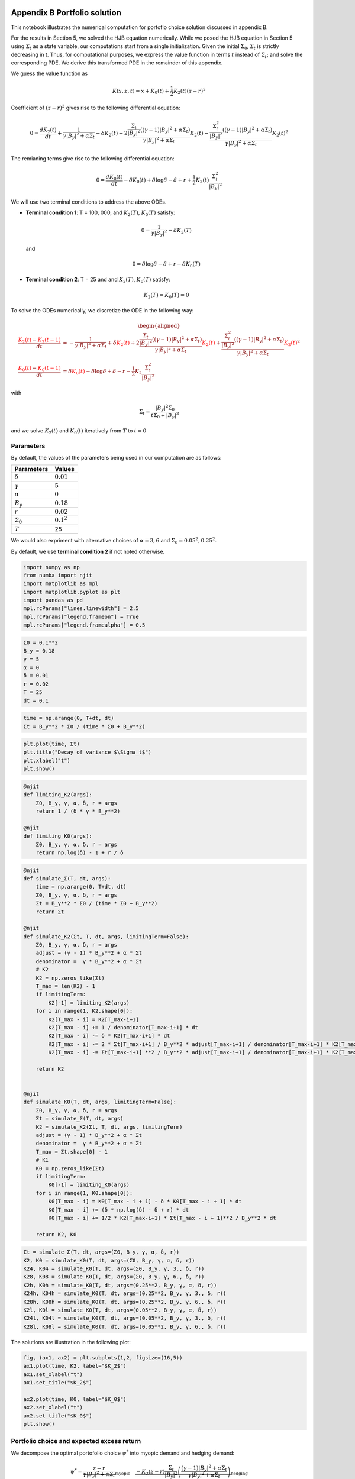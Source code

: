 Appendix B Portfolio solution
=============================

This notebook illustrates the numerical computation for portofio choice
solution discussed in appendix B.

For the results in Section 5, we solved the HJB equation numerically.
While we posed the HJB equation in Section 5 using :math:`\Sigma_t` as a
state variable, our computations start from a single initialization.
Given the initial :math:`\Sigma_0`, :math:`\Sigma_t` is strictly
decreasing in t. Thus, for computational purposes, we express the value
function in terms :math:`t` instead of :math:`\Sigma_t`; and solve the
corresponding PDE. We derive this transformed PDE in the remainder of
this appendix.

We guess the value function as

.. math::


   K(x, z, t) = x + K_0(t) + \frac{1}{2} K_2(t) (z - r)^2

Coefficient of :math:`(z-r)^2` gives rise to the following differential
equation:

.. math::


   0 = \frac{d K_2(t)}{ dt} + \frac{1}{\gamma |B_y|^2 + \alpha \Sigma_t} - \delta K_2(t) - 2 \frac{\frac{\Sigma_t}{|B_y|^2} ((\gamma-1)|B_y|^2 + \alpha \Sigma_t)}{\gamma |B_y|^2 + \alpha \Sigma_t} K_2(t) -  \frac{\frac{\Sigma_t^2}{|B_y|^2} ((\gamma-1)|B_y|^2 + \alpha \Sigma_t)}{\gamma |B_y|^2 + \alpha \Sigma_t} K_2(t)^2

The remianing terms give rise to the following differential equation:

.. math::


   0 = \frac{d K_0(t)}{ dt}  - \delta K_0(t) + \delta \log \delta - \delta + r + \frac{1}{2} K_2(t) \frac{\Sigma_t^2}{|B_y|^2}

We will use two terminal conditions to address the above ODEs.

-  **Terminal condition 1**: T = 100, 000, and :math:`K_2(T)`,
   :math:`K_0(T)` satisfy:

   .. math::  0 = \frac{1}{\gamma |B_y|^2} - \delta K_2(T) 

   and

   .. math::  0 = \delta \log \delta - \delta + r - \delta K_0(T) 

-  **Terminal condition 2**: T = 25 and and :math:`K_2(T)`,
   :math:`K_0(T)` satisfy:

   .. math::  K_2(T) = K_0 (T) = 0 

To solve the ODEs numerically, we discretize the ODE in the following
way:

.. math::


   \begin{aligned}
   \frac{ {\color{red}{K_2(t)}} - {\color{red}{K_2(t -1)}} }{ dt} &= -\frac{1}{\gamma |B_y|^2 + \alpha \Sigma_t} + \delta {\color{red}{K_2(t)}} + 2 \frac{\frac{\Sigma_t}{|B_y|^2} ((\gamma-1)|B_y|^2 + \alpha \Sigma_t)}{\gamma |B_y|^2 + \alpha \Sigma_t} {\color{red}{K_2(t)}} +  \frac{\frac{\Sigma_t^2}{|B_y|^2} ((\gamma-1)|B_y|^2 + \alpha \Sigma_t)}{\gamma |B_y|^2 + \alpha \Sigma_t} {\color{red}{K_2(t)}}^2\\
   \frac{{\color{red}{K_0(t)}} - {\color{red}{K_0(t-1)}}}{ dt}  &= \delta {\color{red}{K_0(t)}} - \delta \log \delta + \delta - r - \frac{1}{2} K_2 \frac{\Sigma_t^2}{|B_y|^2}
   \end{aligned}

with

.. math::


   \Sigma_t = \frac{|B_y|^2 \Sigma_0}{t \Sigma_0 + |B_y|^2}

and we solve :math:`K_2(t)` and :math:`K_0(t)` iteratively from
:math:`T` to :math:`t = 0`

Parameters
----------

By default, the values of the parameters being used in our computation
are as follows:

================ =============
Parameters       Values
================ =============
:math:`\delta`   :math:`0.01`
:math:`\gamma`   :math:`5`
:math:`\alpha`   :math:`0`
:math:`B_y`      :math:`0.18`
:math:`r`        :math:`0.02`
:math:`\Sigma_0` :math:`0.1^2`
:math:`T`        25
================ =============

We would also expriment with alternative choices of :math:`\alpha = 3,6`
and :math:`\Sigma_0 = 0.05^2, 0.25^2`.

By default, we use **terminal condition 2** if not noted otherwise.

.. code:: ipython3

    import numpy as np
    from numba import njit
    import matplotlib as mpl
    import matplotlib.pyplot as plt
    import pandas as pd
    mpl.rcParams["lines.linewidth"] = 2.5
    mpl.rcParams["legend.frameon"] = True
    mpl.rcParams["legend.framealpha"] = 0.5

.. code:: ipython3

    Σ0 = 0.1**2
    B_y = 0.18
    γ = 5
    α = 0
    δ = 0.01
    r = 0.02
    T = 25
    dt = 0.1

.. code:: ipython3

    time = np.arange(0, T+dt, dt)
    Σt = B_y**2 * Σ0 / (time * Σ0 + B_y**2)

.. code:: ipython3

    plt.plot(time, Σt)
    plt.title("Decay of variance $\Sigma_t$")
    plt.xlabel("t")
    plt.show()



.. image:: output_5_0.png


.. code:: ipython3

    @njit
    def limiting_K2(args):
        Σ0, B_y, γ, α, δ, r = args
        return 1 / (δ * γ * B_y**2)
    
    @njit
    def limiting_K0(args):
        Σ0, B_y, γ, α, δ, r = args
        return np.log(δ) - 1 + r / δ 

.. code:: ipython3

    @njit
    def simulate_Σ(T, dt, args):
        time = np.arange(0, T+dt, dt)
        Σ0, B_y, γ, α, δ, r = args
        Σt = B_y**2 * Σ0 / (time * Σ0 + B_y**2)
        return Σt
    
    @njit
    def simulate_K2(Σt, T, dt, args, limitingTerm=False):
        Σ0, B_y, γ, α, δ, r = args
        adjust = (γ - 1) * B_y**2 + α * Σt
        denominator =  γ * B_y**2 + α * Σt
        # K2
        K2 = np.zeros_like(Σt)
        T_max = len(K2) - 1
        if limitingTerm:
            K2[-1] = limiting_K2(args)
        for i in range(1, K2.shape[0]):
            K2[T_max - i] = K2[T_max-i+1]
            K2[T_max - i] += 1 / denominator[T_max-i+1] * dt
            K2[T_max - i] -= δ * K2[T_max-i+1] * dt
            K2[T_max - i] -= 2 * Σt[T_max-i+1] / B_y**2 * adjust[T_max-i+1] / denominator[T_max-i+1] * K2[T_max-i+1] * dt
            K2[T_max - i] -= Σt[T_max-i+1] **2 / B_y**2 * adjust[T_max-i+1] / denominator[T_max-i+1] * K2[T_max-i+1]**2 * dt
        
        return K2
    
    
    @njit
    def simulate_K0(T, dt, args, limitingTerm=False):
        Σ0, B_y, γ, α, δ, r = args
        Σt = simulate_Σ(T, dt, args)
        K2 = simulate_K2(Σt, T, dt, args, limitingTerm)
        adjust = (γ - 1) * B_y**2 + α * Σt
        denominator =  γ * B_y**2 + α * Σt
        T_max = Σt.shape[0] - 1
        # K1
        K0 = np.zeros_like(Σt)
        if limitingTerm:
            K0[-1] = limiting_K0(args)
        for i in range(1, K0.shape[0]):
            K0[T_max - i] = K0[T_max - i + 1] - δ * K0[T_max - i + 1] * dt
            K0[T_max - i] += (δ * np.log(δ) - δ + r) * dt
            K0[T_max - i] += 1/2 * K2[T_max-i+1] * Σt[T_max - i + 1]**2 / B_y**2 * dt
            
        return K2, K0

.. code:: ipython3

    Σt = simulate_Σ(T, dt, args=(Σ0, B_y, γ, α, δ, r))
    K2, K0 = simulate_K0(T, dt, args=(Σ0, B_y, γ, α, δ, r))
    K24, K04 = simulate_K0(T, dt, args=(Σ0, B_y, γ, 3., δ, r))
    K28, K08 = simulate_K0(T, dt, args=(Σ0, B_y, γ, 6., δ, r))
    K2h, K0h = simulate_K0(T, dt, args=(0.25**2, B_y, γ, α, δ, r))
    K24h, K04h = simulate_K0(T, dt, args=(0.25**2, B_y, γ, 3., δ, r))
    K28h, K08h = simulate_K0(T, dt, args=(0.25**2, B_y, γ, 6., δ, r))
    K2l, K0l = simulate_K0(T, dt, args=(0.05**2, B_y, γ, α, δ, r))
    K24l, K04l = simulate_K0(T, dt, args=(0.05**2, B_y, γ, 3., δ, r))
    K28l, K08l = simulate_K0(T, dt, args=(0.05**2, B_y, γ, 6., δ, r))

The solutions are illustration in the following plot:

.. code:: ipython3

    fig, (ax1, ax2) = plt.subplots(1,2, figsize=(16,5))
    ax1.plot(time, K2, label="$K_2$")
    ax1.set_xlabel("t")
    ax1.set_title("$K_2$")
    
    ax2.plot(time, K0, label="$K_0$")
    ax2.set_xlabel("t")
    ax2.set_title("$K_0$")
    plt.show()



.. image:: output_10_0.png


Portfolio choice and expected excess return
-------------------------------------------

We decompose the optimal portofolio choice :math:`\psi^*` into myopic
demand and hedging demand:

.. math::


    \psi^* = \underbrace{\frac{z-r}{\gamma |B_y|^2 + \alpha \Sigma_t}}_\text{myopic}\quad \underbrace{-  K_2 (z -r) \frac{\Sigma_t}{|B_y|^2} \left(\frac{(\gamma-1) |B_y|^2 + \alpha \Sigma_t}{\gamma |B_y|^2 + \alpha \Sigma_t}  \right)}_\text{hedging}

We illustrate hedging demand, myopic demand and total demand in terms of
expected excess return, :math:`z - r`, at time :math:`t = 0`.

.. code:: ipython3

    γ = 5
    T = 25
    αs = [0,  3 , 6]
    Σt = simulate_Σ(T, 0.1, args=(Σ0, B_y, γ, αs[0], δ, r))
    excess_return = np.linspace(0, 0.2)
    
    
    def myopic(excess_r, args):
        Σ0, B_y, γ, α, δ, r = args
        return excess_r / (γ * B_y**2 + α * Σ0)
    
    def hegding(excess_r, k2, args):
        Σ0, B_y, γ, α, δ, r = args
        adjust = (γ - 1) * B_y**2 + α * Σ0
        temp = - k2 * excess_r * Σ0 / B_y**2 * adjust 
        temp /= γ * B_y**2 + α * Σ0
        return temp
    
    myopic0 = myopic(excess_return, args=(Σt[0], B_y, γ, αs[0], δ, r))
    myopic1 = myopic(excess_return, args=(Σt[0], B_y, γ, αs[1], δ, r))
    myopic2 = myopic(excess_return, args=(Σt[0], B_y, γ, αs[2], δ, r))
    
    hedging0 = hegding(excess_return, K2[0], args=(Σt[0], B_y, γ, αs[0], δ, r))
    hedging1 = hegding(excess_return, K24[0], args=(Σt[0], B_y, γ, αs[1], δ, r))
    hedging2 = hegding(excess_return, K28[0], args=(Σt[0], B_y, γ, αs[2], δ, r))
    
    fig,(ax1, ax2, ax3) = plt.subplots(1,3, figsize=(18,5))
    
    ax1.plot(excess_return,  hedging0, label="$\\alpha = 0$")
    ax1.plot(excess_return,  hedging1, label="$\\alpha = 3$", color="C3", linestyle="--")
    ax1.plot(excess_return,  hedging2, label="$\\alpha = 6$", color="C1", linestyle="-.")
    ax1.set_title("Hedging demand", fontsize=15)
    
    ax2.plot(excess_return, myopic0, label="$\\alpha = 0$")
    ax2.plot(excess_return, myopic1, label="$\\alpha = 3$", color="C3", linestyle="--")
    ax2.plot(excess_return, myopic2, label="$\\alpha = 6$", color="C1", linestyle="-.")
    ax2.set_title("Myopic demand", fontsize=15)
    
    ax3.plot(excess_return, myopic0 +  hedging0, label="$\\alpha = 0$")
    ax3.plot(excess_return, myopic1 +  hedging1, label="$\\alpha = 3$", color="C3", linestyle="--")
    ax3.plot(excess_return, myopic2 +  hedging2, label="$\\alpha = 6$", color="C1", linestyle="-.")
    ax3.set_title("Total demand", fontsize=15)
    
    for ax in [ax1, ax2, ax3]:
        ax.set_xticks([0.0, 0.1, 0.2])
        ax.set_xlim(0.0, 0.2)
        ax.set_xlabel("expected excess return", fontsize=15)
    ax1.legend(fontsize=15, framealpha=0.8,  handlelength=5, borderpad=1.1, labelspacing=1.1)
        
        
    plt.tight_layout()
    plt.show()



.. image:: output_12_0.png


.. code:: ipython3

    fig, axes = plt.subplots(3,2, figsize=(12, 15))
    
    # γ = 5
    # DE
    ## hedging
    α = αs[0]
    axes[0,0].plot(excess_return, hegding(excess_return, K2l[0], args=(0.05**2, B_y, γ, α, δ, r)), color="C0")
    axes[0,0].plot(excess_return, hegding(excess_return, K2[0], args=(Σt[0], B_y, γ, α, δ, r)), color="C3", linestyle="--")
    axes[0,0].plot(excess_return, hegding(excess_return, K2h[0], args=(0.25**2, B_y, γ, α, δ, r)), color="C1", linestyle="-.")
    axes[0,0].set_title("Hedging demand: DE", fontsize=15)
    ## myopic
    axes[1,0].plot(excess_return, myopic(excess_return, args=(0.05**2, B_y, γ, α, δ, r)))
    axes[1,0].plot(excess_return, myopic(excess_return, args=(Σt[0], B_y, γ, α, δ, r)), color="C3", linestyle="--")
    axes[1,0].plot(excess_return, myopic(excess_return, args=(0.25**2, B_y, γ, α, δ, r)), color="C1", linestyle="-.")
    axes[1,0].set_title("Myopic demand: DE", fontsize=15)
    ## total
    axes[2,0].plot(excess_return, myopic(excess_return, args=(0.05**2, B_y, γ, α, δ, r)) 
                   + hegding(excess_return, K2l[0], args=(0.05**2, B_y, γ, α, δ, r)))
    axes[2,0].plot(excess_return, myopic(excess_return, args=(Σt[0], B_y, γ, α, δ, r)) 
                   + hegding(excess_return, K2[0], args=(Σt[0], B_y, γ, α, δ, r)), color="C3", linestyle="--")
    axes[2,0].plot(excess_return, myopic(excess_return, args=(0.25**2, B_y, γ, α, δ, r)) 
                   + hegding(excess_return, K2h[0], args=(0.25**2, B_y, γ, α, δ, r)), color="C1", linestyle="-.")
    axes[2,0].set_title("Total demand: DE", fontsize=15)
    
    # ambiguity
    α = αs[1]
    ## hedging
    axes[0,1].plot(excess_return, hegding(excess_return, K24l[0], args=(0.05**2, B_y, γ, α, δ, r)))
    axes[0,1].plot(excess_return, hegding(excess_return, K24[0], args=(Σt[0], B_y, γ, α, δ, r)), color="C3", linestyle="--")
    axes[0,1].plot(excess_return, hegding(excess_return, K24h[0], args=(0.25**2, B_y, γ, α, δ, r)), color="C1", linestyle="-.")
    axes[0,1].set_title("Hedging demand: ambiguity", fontsize=15)
    ## myopic
    axes[1,1].plot(excess_return, myopic(excess_return, args=(0.05**2, B_y, γ, α, δ, r)))
    axes[1,1].plot(excess_return, myopic(excess_return, args=(Σt[0], B_y, γ, α, δ, r)), color="C3", linestyle="--")
    axes[1,1].plot(excess_return, myopic(excess_return, args=(0.25**2, B_y, γ, α, δ, r)), color="C1", linestyle="-.")
    axes[1,1].set_title("Myopic demand: ambiguity", fontsize=15)
    ## total
    axes[2,1].plot(excess_return, myopic(excess_return, args=(0.05**2, B_y, γ, α, δ, r)) 
                   + hegding(excess_return, K24l[0], args=(0.05**2, B_y, γ, α, δ, r)))
    axes[2,1].plot(excess_return, myopic(excess_return, args=(Σt[0], B_y, γ, α, δ, r)) 
                   + hegding(excess_return, K24[0], args=(Σt[0], B_y, γ, α, δ, r)), color="C3", linestyle="--")
    axes[2,1].plot(excess_return, myopic(excess_return, args=(0.25**2, B_y, γ, α, δ, r)) 
                   + hegding(excess_return, K24h[0], args=(0.25**2, B_y, γ, α, δ, r)), color="C1", linestyle="-.")
    axes[2,1].set_title("Total demand: ambiguity", fontsize=15)
    
    
    for i in range(axes.shape[0]):
        for j in range(axes.shape[1]):
            axes[i,j].set_xticks([0,0.1,0.2])
    axes[0,0].legend(["$\\Sigma=0.05^2$", "$\\Sigma=0.10^2$","$\\Sigma=0.25^2$",], fontsize=15, framealpha=0.8,  handlelength=5, borderpad=1.1, labelspacing=1.1)
    axes[0,1].legend(["$\\Sigma=0.05^2$", "$\\Sigma=0.10^2$","$\\Sigma=0.25^2$",], fontsize=15, framealpha=0.8,  handlelength=5, borderpad=1.1, labelspacing=1.1)
    axes[2,0].set_xlabel("expected excess return", fontsize=15)
    axes[2,1].set_xlabel("expected excess return", fontsize=15)
    
    axes[0,0].set_ylim(-1.3, 0.05)
    axes[0,1].set_ylim(-1.3, 0.05)
    
    axes[1,0].set_ylim(-0.05, 1.3)
    axes[1,1].set_ylim(-0.05, 1.3)
    
    axes[2,0].set_ylim(-0.4, 0.6)
    axes[2,1].set_ylim(-0.4, 0.6)
    plt.tight_layout()



.. image:: output_13_0.png


As demands are proportional to :math:`z-r`, we report in Table 1 and
Table 2 the slope of demand with different choices of parameters and
terminal conditions.

The slope of hedging demand is given by:

.. math::


   K_2 \frac{\frac{\Sigma}{B_y^2}[(\gamma - 1) + \alpha \frac{\Sigma}{B_y^2}]}{\gamma + \alpha \frac{\Sigma}{B_y^2}}

The slope of myopic demand is given by:

.. math::


   \frac{1}{\gamma |B_y|^2 + \alpha \Sigma_t}

The slope of total demand is just the sum of the two slopes above.

Tables 1 and 2 give the slopes of the portfolio rules depicted in
Figures 1 and 2, respectively, in comparison to the slopes implied by
the infinite-horizon problem. The total demand slopes are lower for the
infinite-horizon problem with the :math:`\alpha=6` slope actually
negative. See Table 1.

The hedging demand remains non-monotone under ambiguity aversion as we
vary :math:`Σ_0` for the infinite-horizon problem. See Table 2 for
:math:`\alpha=3`.

.. code:: ipython3

    def myopic_slope(args):
        Σ0, B_y, γ, α, δ, r = args
        return 1 / (γ * B_y**2 + α * Σ0)
    
    def hedging_slope(k2, args):
        Σ0, B_y, γ, α, δ, r = args
        adjust = (γ - 1) * B_y**2 + α * Σ0
        temp = - k2 * Σ0 / B_y**2 * adjust 
        temp /= γ * B_y**2 + α * Σ0
        return temp
    
    def total_slope(k2, args):
        Σ0, B_y, γ, α, δ, r = args
        my_sl = myopic_slope(args)
        hed_sl = hedging_slope(k2, args)
        return my_sl + hed_sl

.. code:: ipython3

    # table 1
    γ = 5
    Σ = 0.1**2
    Alphas = [0, 3, 6]
    
    temp = []
    for alpha in Alphas:
        hed_temp = []
        k2_Miao, _ = simulate_K0(25, 0.1, args=(Σ, B_y, γ, alpha, δ, r), limitingTerm=False)
        hed_Miao = hedging_slope(k2_Miao[0], args=(Σ, B_y, γ, alpha, δ, r))
        k2_Hansen, _ = simulate_K0(100_000, 0.1, args=(Σ, B_y, γ, alpha, δ, r), limitingTerm=True)
        hed_Hansen = hedging_slope(k2_Hansen[0], args=(Σ, B_y, γ, alpha, δ, r))
        hed_temp.append(hed_Hansen)
        hed_temp.append(hed_Miao)
        temp.append(hed_temp)
        
    for alpha in Alphas:
        my_temp = []  
        k2_Miao, _ = simulate_K0(25, 0.1, args=(Σ, B_y, γ, alpha, δ, r), limitingTerm=False)
        my_Miao = myopic_slope(args=(Σ, B_y, γ, alpha, δ, r))
        k2_Hansen, _ = simulate_K0(100_000, 0.1, args=(Σ, B_y, γ, alpha, δ, r), limitingTerm=True)
        my_Hansen = myopic_slope(args=(Σ, B_y, γ, alpha, δ, r))
        my_temp.append(my_Hansen)
        my_temp.append(my_Miao)
        temp.append(my_temp)
        
    for alpha in Alphas:
        total_temp = []
        k2_Miao, _ = simulate_K0(25, 0.1, args=(Σ, B_y, γ, alpha, δ, r), limitingTerm=False)
        total_Miao = total_slope(k2_Miao[0], args=(Σ, B_y, γ, alpha, δ, r))
        k2_Hansen, _ = simulate_K0(100_000, 0.1, args=(Σ, B_y, γ, alpha, δ, r), limitingTerm=True)
        total_Hansen = total_slope(k2_Hansen[0], args=(Σ, B_y, γ, alpha, δ, r))
        total_temp.append(total_Hansen)
        total_temp.append(total_Miao)
        temp.append(total_temp)
    
    data1 = temp
    contents = ["Hedging demand", "Myopic demand", "Total demand"]
    ids = pd.MultiIndex.from_product([contents, ['$\\alpha = 0$', '$\\alpha = 3$', "$\\alpha = 6$"]])
    tab1 = pd.DataFrame(data1, index=ids, columns=["$\textbf{TC 1}$", "$\textbf{TC 2}$"])
    print("Table 1: γ = 5, and Σ_0 = 0.1^2")
    tab1


.. parsed-literal::

    Table 1: γ = 5, and Σ_0 = 0.1^2
    



.. raw:: html

    <div>
    <style scoped>
        .dataframe tbody tr th:only-of-type {
            vertical-align: middle;
        }
    
        .dataframe tbody tr th {
            vertical-align: top;
        }
    
        .dataframe thead th {
            text-align: right;
        }
    </style>
    <table border="1" class="dataframe">
      <thead>
        <tr style="text-align: right;">
          <th></th>
          <th></th>
          <th>$\textbf{TC 1}$</th>
          <th>$\textbf{TC 2}$</th>
        </tr>
      </thead>
      <tbody>
        <tr>
          <th rowspan="3" valign="top">Hedging demand</th>
          <th>$\alpha = 0$</th>
          <td>-5.529050</td>
          <td>-5.083637</td>
        </tr>
        <tr>
          <th>$\alpha = 3$</th>
          <td>-5.135821</td>
          <td>-4.697735</td>
        </tr>
        <tr>
          <th>$\alpha = 6$</th>
          <td>-4.788819</td>
          <td>-4.359080</td>
        </tr>
        <tr>
          <th rowspan="3" valign="top">Myopic demand</th>
          <th>$\alpha = 0$</th>
          <td>6.172840</td>
          <td>6.172840</td>
        </tr>
        <tr>
          <th>$\alpha = 3$</th>
          <td>5.208333</td>
          <td>5.208333</td>
        </tr>
        <tr>
          <th>$\alpha = 6$</th>
          <td>4.504505</td>
          <td>4.504505</td>
        </tr>
        <tr>
          <th rowspan="3" valign="top">Total demand</th>
          <th>$\alpha = 0$</th>
          <td>0.643790</td>
          <td>1.089202</td>
        </tr>
        <tr>
          <th>$\alpha = 3$</th>
          <td>0.072512</td>
          <td>0.510598</td>
        </tr>
        <tr>
          <th>$\alpha = 6$</th>
          <td>-0.284315</td>
          <td>0.145425</td>
        </tr>
      </tbody>
    </table>
    </div>



.. code:: ipython3

    # table 2(a)
    γ = 5
    alpha = 0
    
    temp = []
    for Σ in [0.05**2, 0.10**2, 0.25**2]:
        hed_temp = []
        k2_Miao, _ = simulate_K0(25, 0.1, args=(Σ, B_y, γ, alpha, δ, r), limitingTerm=False)
        hed_Miao = hedging_slope(k2_Miao[0], args=(Σ, B_y, γ, alpha, δ, r))
        k2_Hansen, _ = simulate_K0(100_000, 0.1, args=(Σ, B_y, γ, alpha, δ, r), limitingTerm=True)
        hed_Hansen = hedging_slope(k2_Hansen[0], args=(Σ, B_y, γ, alpha, δ, r))
        hed_temp.append(hed_Hansen)
        hed_temp.append(hed_Miao)
        temp.append(hed_temp)
        
    for Σ in [0.05**2, 0.10**2, 0.25**2]:
        my_temp = []  
        k2_Miao, _ = simulate_K0(25, 0.1, args=(Σ, B_y, γ, alpha, δ, r), limitingTerm=False)
        my_Miao = myopic_slope(args=(Σ, B_y, γ, alpha, δ, r))
        k2_Hansen, _ = simulate_K0(100_000, 0.1, args=(Σ, B_y, γ, alpha, δ, r), limitingTerm=True)
        my_Hansen = myopic_slope(args=(Σ, B_y, γ, alpha, δ, r))
        my_temp.append(my_Hansen)
        my_temp.append(my_Miao)
        temp.append(my_temp)
        
    for Σ in [0.05**2, 0.10**2, 0.25**2]:
        total_temp = []
        k2_Miao, _ = simulate_K0(25, 0.1, args=(Σ, B_y, γ, alpha, δ, r), limitingTerm=False)
        total_Miao = total_slope(k2_Miao[0], args=(Σ, B_y, γ, alpha, δ, r))
        k2_Hansen, _ = simulate_K0(100_000, 0.1, args=(Σ, B_y, γ, alpha, δ, r), limitingTerm=True)
        total_Hansen = total_slope(k2_Hansen[0], args=(Σ, B_y, γ, alpha, δ, r))
        total_temp.append(total_Hansen)
        total_temp.append(total_Miao)
        temp.append(total_temp)
    
    data2a = temp
    contents = ["Hedging demand", "Myopic demand", "Total demand"]
    ids = pd.MultiIndex.from_product([contents, ['$Σ_0 = 0.05^2$', '$Σ_0 = 0.10^2$', "$Σ_0 = 0.25^2$"]])
    tab2a = pd.DataFrame(data2a, index=ids, columns=["$\textbf{TC 1}$", "$\textbf{TC 2}$"])
    print("Table 2(a): DE(α=0)")
    tab2a


.. parsed-literal::

    Table 2(a): DE(α=0)
    



.. raw:: html

    <div>
    <style scoped>
        .dataframe tbody tr th:only-of-type {
            vertical-align: middle;
        }
    
        .dataframe tbody tr th {
            vertical-align: top;
        }
    
        .dataframe thead th {
            text-align: right;
        }
    </style>
    <table border="1" class="dataframe">
      <thead>
        <tr style="text-align: right;">
          <th></th>
          <th></th>
          <th>$\textbf{TC 1}$</th>
          <th>$\textbf{TC 2}$</th>
        </tr>
      </thead>
      <tbody>
        <tr>
          <th rowspan="3" valign="top">Hedging demand</th>
          <th>$Σ_0 = 0.05^2$</th>
          <td>-4.585297</td>
          <td>-3.455229</td>
        </tr>
        <tr>
          <th>$Σ_0 = 0.10^2$</th>
          <td>-5.529050</td>
          <td>-5.083637</td>
        </tr>
        <tr>
          <th>$Σ_0 = 0.25^2$</th>
          <td>-6.027631</td>
          <td>-5.956686</td>
        </tr>
        <tr>
          <th rowspan="3" valign="top">Myopic demand</th>
          <th>$Σ_0 = 0.05^2$</th>
          <td>6.172840</td>
          <td>6.172840</td>
        </tr>
        <tr>
          <th>$Σ_0 = 0.10^2$</th>
          <td>6.172840</td>
          <td>6.172840</td>
        </tr>
        <tr>
          <th>$Σ_0 = 0.25^2$</th>
          <td>6.172840</td>
          <td>6.172840</td>
        </tr>
        <tr>
          <th rowspan="3" valign="top">Total demand</th>
          <th>$Σ_0 = 0.05^2$</th>
          <td>1.587543</td>
          <td>2.717610</td>
        </tr>
        <tr>
          <th>$Σ_0 = 0.10^2$</th>
          <td>0.643790</td>
          <td>1.089202</td>
        </tr>
        <tr>
          <th>$Σ_0 = 0.25^2$</th>
          <td>0.145209</td>
          <td>0.216153</td>
        </tr>
      </tbody>
    </table>
    </div>



.. code:: ipython3

    # table 2(b)
    γ = 5
    alpha = 3
    
    temp = []
    for Σ in [0.05**2, 0.10**2, 0.25**2]:
        hed_temp = []
        k2_Miao, _ = simulate_K0(25, 0.1, args=(Σ, B_y, γ, alpha, δ, r), limitingTerm=False)
        hed_Miao = hedging_slope(k2_Miao[0], args=(Σ, B_y, γ, alpha, δ, r))
        k2_Hansen, _ = simulate_K0(100_000, 0.1, args=(Σ, B_y, γ, alpha, δ, r), limitingTerm=True)
        hed_Hansen = hedging_slope(k2_Hansen[0], args=(Σ, B_y, γ, alpha, δ, r))
        hed_temp.append(hed_Hansen)
        hed_temp.append(hed_Miao)
        temp.append(hed_temp)
        
    for Σ in [0.05**2, 0.10**2, 0.25**2]:
        my_temp = []  
        k2_Miao, _ = simulate_K0(25, 0.1, args=(Σ, B_y, γ, alpha, δ, r), limitingTerm=False)
        my_Miao = myopic_slope(args=(Σ, B_y, γ, alpha, δ, r))
        k2_Hansen, _ = simulate_K0(100_000, 0.1, args=(Σ, B_y, γ, alpha, δ, r), limitingTerm=True)
        my_Hansen = myopic_slope(args=(Σ, B_y, γ, alpha, δ, r))
        my_temp.append(my_Hansen)
        my_temp.append(my_Miao)
        temp.append(my_temp)
        
    for Σ in [0.05**2, 0.10**2, 0.25**2]:
        total_temp = []
        k2_Miao, _ = simulate_K0(25, 0.1, args=(Σ, B_y, γ, alpha, δ, r), limitingTerm=False)
        total_Miao = total_slope(k2_Miao[0], args=(Σ, B_y, γ, alpha, δ, r))
        k2_Hansen, _ = simulate_K0(100_000, 0.1, args=(Σ, B_y, γ, alpha, δ, r), limitingTerm=True)
        total_Hansen = total_slope(k2_Hansen[0], args=(Σ, B_y, γ, alpha, δ, r))
        total_temp.append(total_Hansen)
        total_temp.append(total_Miao)
        temp.append(total_temp)
    
    data2b = temp
    contents = ["Hedging demand", "Myopic demand", "Total demand"]
    ids = pd.MultiIndex.from_product([contents, ['$Σ_0 = 0.05^2$', '$Σ_0 = 0.10^2$', "$Σ_0 = 0.25^2$"]])
    tab2b = pd.DataFrame(data2b, index=ids, columns=["$\textbf{TC 1}$", "$\textbf{TC 2}$"])
    print("Table 2(b): Ambiguity(α={})".format(alpha))
    tab2b


.. parsed-literal::

    Table 2(b): Ambiguity(α=3)
    



.. raw:: html

    <div>
    <style scoped>
        .dataframe tbody tr th:only-of-type {
            vertical-align: middle;
        }
    
        .dataframe tbody tr th {
            vertical-align: top;
        }
    
        .dataframe thead th {
            text-align: right;
        }
    </style>
    <table border="1" class="dataframe">
      <thead>
        <tr style="text-align: right;">
          <th></th>
          <th></th>
          <th>$\textbf{TC 1}$</th>
          <th>$\textbf{TC 2}$</th>
        </tr>
      </thead>
      <tbody>
        <tr>
          <th rowspan="3" valign="top">Hedging demand</th>
          <th>$Σ_0 = 0.05^2$</th>
          <td>-4.491278</td>
          <td>-3.371965</td>
        </tr>
        <tr>
          <th>$Σ_0 = 0.10^2$</th>
          <td>-5.135821</td>
          <td>-4.697735</td>
        </tr>
        <tr>
          <th>$Σ_0 = 0.25^2$</th>
          <td>-4.118404</td>
          <td>-4.052337</td>
        </tr>
        <tr>
          <th rowspan="3" valign="top">Myopic demand</th>
          <th>$Σ_0 = 0.05^2$</th>
          <td>5.899705</td>
          <td>5.899705</td>
        </tr>
        <tr>
          <th>$Σ_0 = 0.10^2$</th>
          <td>5.208333</td>
          <td>5.208333</td>
        </tr>
        <tr>
          <th>$Σ_0 = 0.25^2$</th>
          <td>2.861230</td>
          <td>2.861230</td>
        </tr>
        <tr>
          <th rowspan="3" valign="top">Total demand</th>
          <th>$Σ_0 = 0.05^2$</th>
          <td>1.408427</td>
          <td>2.527740</td>
        </tr>
        <tr>
          <th>$Σ_0 = 0.10^2$</th>
          <td>0.072512</td>
          <td>0.510598</td>
        </tr>
        <tr>
          <th>$Σ_0 = 0.25^2$</th>
          <td>-1.257174</td>
          <td>-1.191106</td>
        </tr>
      </tbody>
    </table>
    </div>



Table 3 below applies the distorted conditional mean return formula,
namely formula (31) in the paper,

:raw-latex:`\begin{equation}
\overline{Z}_t - \alpha \Sigma_t \left[ \psi^* \left(\overline{Z}_t - r, \Sigma_t \right) + J_2\left( \Sigma_t \right) \left(\overline{Z}_t - r \right) \frac{\Sigma_t}{|B_y|^2} \right]
\end{equation}`

to computes the proportional reduction in the expected excess return
under the implied worst-case probabilities. Table 3 reports the implied
slope (as a function of :math:`\overline{Z}_t-r`) of the worst-case
increment:

:raw-latex:`\begin{equation}
\alpha \Sigma_t \left[ \psi^* \left(\overline{Z}_t - r, \Sigma_t \right) + J_2\left( \Sigma_t \right) \left(\overline{Z}_t - r \right) \frac{\Sigma_t}{|B_y|^2} \right]
\end{equation}`

This adjustment lowers the expected excess return by about twenty
percent for :math:`\alpha=3`, and by a little over thirty percent for
:math:`\alpha=6` when :math:`\Sigma_0 = .01`. As can be seen by the
numbers reported in table, this conclusion is not very sensitive to
whether we limit the decision horizon to be twenty-five years or allow
it to be infinite.

.. code:: ipython3

    # table 3
    
    def distortion_slope(k2, args):
        Σ0, B_y, γ, α, δ, r = args
        ψ_slope = total_slope(k2[0], args)
        res = α*Σ0*(ψ_slope + k2[0]*Σ0/B_y**2)
        return res
    
    γ = 5
    Σ = 0.1**2
    Alphas = [3, 6]
    
    temp = []
    for alpha in Alphas:
        distortion_temp = []
        k2_Miao, _ = simulate_K0(25, 0.1, args=(Σ, B_y, γ, alpha, δ, r), limitingTerm=False)
        distortion_Miao = distortion_slope(k2_Miao, args=(Σ, B_y, γ, alpha, δ, r))
        k2_Hansen, _ = simulate_K0(100_000, 0.1, args=(Σ, B_y, γ, alpha, δ, r), limitingTerm=True)
        distortion_Hansen = distortion_slope(k2_Hansen, args=(Σ, B_y, γ, alpha, δ, r))
        distortion_temp.append(distortion_Hansen)
        distortion_temp.append(distortion_Miao)
        temp.append(distortion_temp)
    
    data3 = temp
    ids = ["α=3", "α=6"]
    tab3 = pd.DataFrame(data3, index=ids, columns=["$\textbf{TC 1}$", "$\textbf{TC 2}$"])
    print("Table 3")
    tab3


.. parsed-literal::

    Table 3
    



.. raw:: html

    <div>
    <style scoped>
        .dataframe tbody tr th:only-of-type {
            vertical-align: middle;
        }
    
        .dataframe tbody tr th {
            vertical-align: top;
        }
    
        .dataframe thead th {
            text-align: right;
        }
    </style>
    <table border="1" class="dataframe">
      <thead>
        <tr style="text-align: right;">
          <th></th>
          <th>$\textbf{TC 1}$</th>
          <th>$\textbf{TC 2}$</th>
        </tr>
      </thead>
      <tbody>
        <tr>
          <th>α=3</th>
          <td>0.187528</td>
          <td>0.184860</td>
        </tr>
        <tr>
          <th>α=6</th>
          <td>0.319371</td>
          <td>0.314965</td>
        </tr>
      </tbody>
    </table>
    </div>



Solving for :math:`J_2 (\Sigma_t)` and :math:`J_0(\Sigma_t)`
============================================================

In section 5, we have the differential equation in terms of
:math:`J_2(\Sigma_t)`. Here we solve them and compare with the results,
:math:`K_2(t)`, above.

.. math::


   d \Sigma_t = - \frac{\Sigma_t^2}{|B_y|^2} dt

.. math::


   \frac{d {\color{red}{J_2(\Sigma_t)}} }{ dt} = \frac{d {\color{red}{J_2(\Sigma_t)}} }{ d\Sigma} \left(- \frac{\Sigma_t^2}{|B_y|^2}\right) = -\frac{1}{\gamma |B_y|^2 + \alpha \Sigma_t} + \delta {\color{red}{J_2(\Sigma_t)}} + 2 \frac{\frac{\Sigma_t}{|B_y|^2} ((\gamma-1)|B_y|^2 + \alpha \Sigma_t)}{\gamma |B_y|^2 + \alpha \Sigma_t} {\color{red}{J_2(\Sigma_t)}} +  \frac{\frac{\Sigma_t^2}{|B_y|^2} ((\gamma-1)|B_y|^2 + \alpha \Sigma_t)}{\gamma |B_y|^2 + \alpha \Sigma_t} {\color{red}{J_2(\Sigma_t)}}^2

A way comparable to solve :math:`K_2(t)` with **terminal condition 1**
is to solve the above system with the following initial condition:

.. math::


   0 = \frac{1}{\gamma |B_y|^2} - \delta J_2(0)

.. code:: ipython3

    @njit
    def solve_J2(Σt, initial, args):
        Σ0, B_y, γ, α, δ, r = args
    # initial = (True, _)
    # args= (Σ0, B_y, γ, α, δ, r)
    # N = 100
    #     Σ = np.arange(Σ_min, Σ0 + Σ_min, Δ)
        Σ = np.flip(Σt)
        Δ = Σ[1:] - Σ[:-1]
        N = Σ.shape[0] -1
        J2 = np.zeros_like(Σ)
        adjust = (γ - 1) * B_y**2 + α * Σ
        denominator =  γ * B_y**2 + α * Σ
        if initial[0]:
            J2[0] = limiting_K2(args)
            temp = J2[0] * (- Σ[0]**2 / B_y**2)
            for i in range(1, N + 1):
                mu = - 1/(γ * B_y**2 + α * Σ[i-1]) + δ * J2[i-1]
                mu +=  2 * Σ[i-1] / B_y**2 * adjust[i-1] / denominator[i-1] * J2[i-1]
                mu +=  Σ[i-1] **2 / B_y**2 * adjust[i-1] / denominator[i-1] * J2[i-1]**2
                mu *= - B_y**2 / Σ[i-1]**2
                J2[i] = J2[i-1] + mu * Δ[i-1]
    #             J2[i] = temp * ( - B_y**2 / Σ[i]**2)
        else:
            J2[-1] = initial[1]
            for i in range(1, N + 1):
                mu = - 1/(γ * B_y**2 + α * Σ[N-i+1]) + δ * J2[N-i+1]
                mu +=  2 * Σ[N -i+1] / B_y**2 * adjust[N-i+1] / denominator[N-i+1] * J2[N-i+1]
                mu +=  Σ[N-i+1] **2 / B_y**2 * adjust[N-i+1] / denominator[N-i+1] * J2[N-i+1]**2
                mu *= - B_y**2 / Σ[N-i+1]**2
                J2[N-i] = J2[N-i+1] - mu * Δ[N-i+1]
    
        return J2, Σ, Δ

.. code:: ipython3

    γ = 5
    α = 0
    sigma = simulate_Σ(1_00_000, 0.1, args=(Σ0, B_y, γ, α, δ, r))
    kk2, kk0 = simulate_K0(1_00_000, 0.1, args=(Σ0, B_y, γ, α, δ, r), limitingTerm=True)
    sigma_25 = simulate_Σ(25, 0.01, args=(Σ0, B_y, γ, α, δ, r))
    k2, k0 = simulate_K0(25, 0.01, args=(Σ0, B_y, γ, α, δ, r))
    j2, Σ, Δ = solve_J2(sigma, initial=(True, kk2[0]), args= (Σ0, B_y, γ, α, δ, r))
    jj2, ΣΣ, ΔΔ = solve_J2(sigma, initial=(False, kk2[0]), args= (Σ0, B_y, γ, α, δ, r))

A result comparison is illustrated below. For the orange dashed line, we
solve :math:`K_2(t)` with **terminal condition 1**, and plot it in terms
of :math:`\Sigma_t`. We can see that the two solutions are very close.

.. code:: ipython3

    plt.figure(figsize=(8,5))
    plt.plot(Σ, j2, label="$J_2$ as a function of $\Sigma$, \n imposing limiting value as initial condition ")
    plt.plot(sigma, kk2, label="$K_2$ as a function of $\Sigma$, \n computed using our terminal conditions", linestyle="dashed")
    plt.legend(loc=1)
    plt.xlabel("Σ")
    plt.title("Solutions, with $Σ_0 = 0.1^2$, $γ= 5$ and $α = 0$")
    plt.show()



.. image:: output_25_0.png

